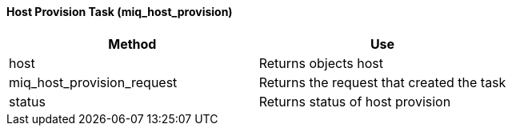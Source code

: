 [[_miq_host_provision]]
==== Host Provision Task (miq_host_provision)

[cols="1,1", frame="all", options="header"]
|===
| 
						
							Method
						
					
| 
						
							Use
						
					

| 
						
							host
						
					
| 
						
							Returns objects host
						
					

| 
						
							miq_host_provision_request
						
					
| 
						
							Returns the request that created the task
						
					

| 
						
							status
						
					
| 
						
							Returns status of host provision
						
					
|===
